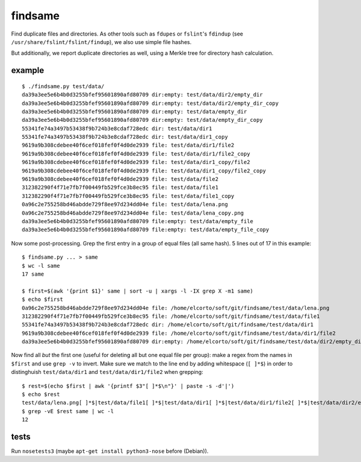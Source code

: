 findsame
========

Find duplicate files and directories. As other tools such as ``fdupes`` or
``fslint``'s ``fdindup`` (see ``/usr/share/fslint/fslint/findup``), we also use
simple file hashes. 

But additionally, we report duplicate directories as well, using a
Merkle tree for directory hash calculation.

example
-------

::

    $ ./findsame.py test/data/
    da39a3ee5e6b4b0d3255bfef95601890afd80709 dir:empty: test/data/dir2/empty_dir
    da39a3ee5e6b4b0d3255bfef95601890afd80709 dir:empty: test/data/dir2/empty_dir_copy
    da39a3ee5e6b4b0d3255bfef95601890afd80709 dir:empty: test/data/empty_dir
    da39a3ee5e6b4b0d3255bfef95601890afd80709 dir:empty: test/data/empty_dir_copy
    55341fe74a3497b53438f9b724b3e8cdaf728edc dir: test/data/dir1
    55341fe74a3497b53438f9b724b3e8cdaf728edc dir: test/data/dir1_copy
    9619a9b308cdebee40f6cef018fef0f4d0de2939 file: test/data/dir1/file2
    9619a9b308cdebee40f6cef018fef0f4d0de2939 file: test/data/dir1/file2_copy
    9619a9b308cdebee40f6cef018fef0f4d0de2939 file: test/data/dir1_copy/file2
    9619a9b308cdebee40f6cef018fef0f4d0de2939 file: test/data/dir1_copy/file2_copy
    9619a9b308cdebee40f6cef018fef0f4d0de2939 file: test/data/file2
    312382290f4f71e7fb7f00449fb529fce3b8ec95 file: test/data/file1
    312382290f4f71e7fb7f00449fb529fce3b8ec95 file: test/data/file1_copy
    0a96c2e755258bd46abdde729f8ee97d234dd04e file: test/data/lena.png
    0a96c2e755258bd46abdde729f8ee97d234dd04e file: test/data/lena_copy.png
    da39a3ee5e6b4b0d3255bfef95601890afd80709 file:empty: test/data/empty_file
    da39a3ee5e6b4b0d3255bfef95601890afd80709 file:empty: test/data/empty_file_copy

Now some post-processing. Grep the first entry in a group of equal files (all
same hash). 5 lines out of 17 in this example::

    $ findsame.py ... > same
    $ wc -l same
    17 same

    $ first=$(awk '{print $1}' same | sort -u | xargs -l -IX grep X -m1 same)
    $ echo $first
    0a96c2e755258bd46abdde729f8ee97d234dd04e file: /home/elcorto/soft/git/findsame/test/data/lena.png
    312382290f4f71e7fb7f00449fb529fce3b8ec95 file: /home/elcorto/soft/git/findsame/test/data/file1
    55341fe74a3497b53438f9b724b3e8cdaf728edc dir: /home/elcorto/soft/git/findsame/test/data/dir1
    9619a9b308cdebee40f6cef018fef0f4d0de2939 file: /home/elcorto/soft/git/findsame/test/data/dir1/file2
    da39a3ee5e6b4b0d3255bfef95601890afd80709 dir:empty: /home/elcorto/soft/git/findsame/test/data/dir2/empty_dir

Now find all *but* the first one (useful for deleting all but one equal file per
group): make a regex from the names in ``$first`` and use ``grep -v`` to
invert. Make sure we match to the line end by adding whitespace (``[ ]*$``) in order
to distinghuish ``test/data/dir1`` and ``test/data/dir1/file2`` when grepping::

    $ rest=$(echo $first | awk '{printf $3"[ ]*$\n"}' | paste -s -d'|')
    $ echo $rest
    test/data/lena.png[ ]*$|test/data/file1[ ]*$|test/data/dir1[ ]*$|test/data/dir1/file2[ ]*$|test/data/dir2/empty_dir[ ]*$
    $ grep -vE $rest same | wc -l 
    12

tests
-----
Run ``nosetests3`` (maybe ``apt-get install python3-nose`` before (Debian)).
